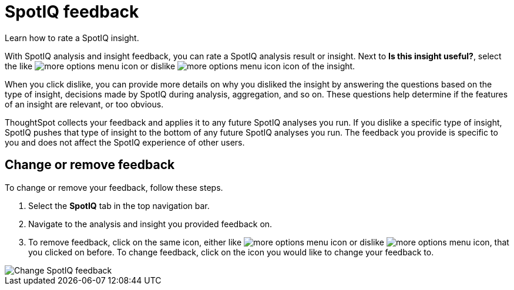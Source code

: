 = SpotIQ feedback
:last_updated: 7/5/2022
:experimental:
:linkattrs:
:page-aliases: /spotiq/insight-feedback.adoc
:page-layout: default-cloud
:description: Learn how to rate a SpotIQ insight.

Learn how to rate a SpotIQ insight.

With SpotIQ analysis and insight feedback, you can rate a SpotIQ analysis result or insight. Next to *Is this insight useful?*, select the like image:thumb_up.png[more options menu icon] or dislike image:thumb_down.png[more options menu icon] icon of the insight.

When you click dislike, you can provide more details on why you disliked the insight by answering the questions based on the type of insight, decisions made by SpotIQ during analysis, aggregation, and so on.
These questions help determine if the features of an insight are relevant, or too obvious.

ThoughtSpot collects your feedback and applies it to any future SpotIQ analyses you run. If you dislike a specific type of insight, SpotIQ pushes that type of insight to the bottom of any future SpotIQ analyses you run. The feedback you provide is specific to you and does not affect the SpotIQ experience of other users.

== Change or remove feedback

To change or remove your feedback, follow these steps.

. Select the *SpotIQ* tab in the top navigation bar.
. Navigate to the analysis and insight you provided feedback on.
. To remove feedback, click on the same icon, either like image:thumb_up.png[more options menu icon] or dislike image:thumb_down.png[more options menu icon], that you clicked on before. To change feedback, click on the icon you would like to change your feedback to.

image::spotiq-feedback-change.png[Change SpotIQ feedback]
